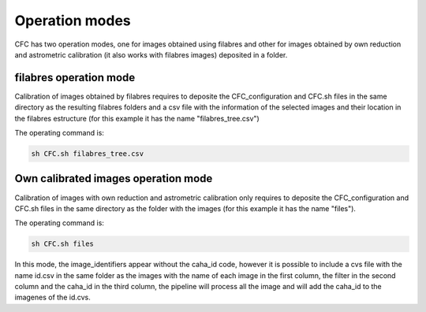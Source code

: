 Operation modes
***************

CFC has two operation modes, one for images obtained using filabres and other for images obtained by own reduction and astrometric calibration (it also works with filabres images) deposited in a folder. 

filabres operation mode
-----------------------

Calibration of images obtained by filabres requires to deposite the CFC_configuration and CFC.sh files in the same directory as the resulting filabres folders and a csv file with the information of the selected images and their location in the filabres estructure (for this example it has the name "filabres_tree.csv")

The operating command is:

.. code-block:: bash 

   sh CFC.sh filabres_tree.csv

Own calibrated images operation mode
------------------------------------

Calibration of images with own reduction and astrometric calibration only requires to deposite the CFC_configuration and CFC.sh files in the same directory as the folder with the images (for this example it has the name "files").

The operating command is:

.. code-block:: bash 

   sh CFC.sh files

In this mode, the image_identifiers appear without the caha_id code, however it is possible to include a cvs file with the name id.csv in the same folder as the images with the name of each image in the first column, the filter in the second column and the caha_id in the third column, the pipeline will process all the image and will add the caha_id to the imagenes of the id.cvs.